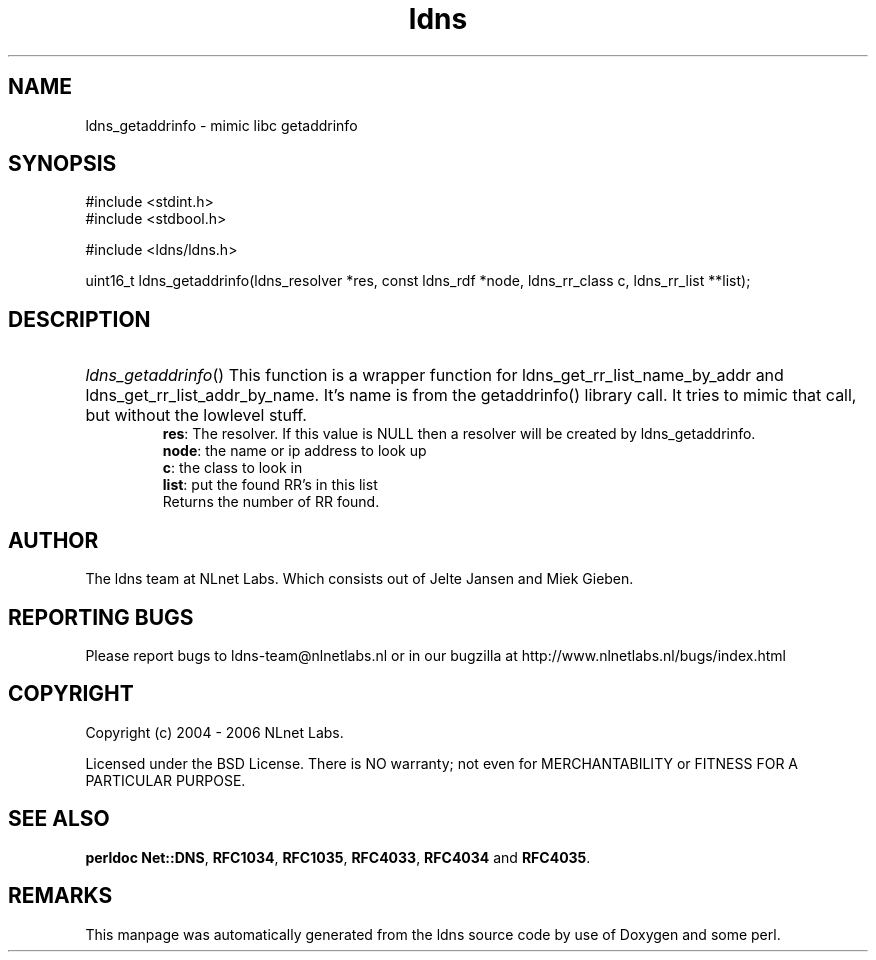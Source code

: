 .ad l
.TH ldns 3 "30 May 2006"
.SH NAME
ldns_getaddrinfo \- mimic libc getaddrinfo

.SH SYNOPSIS
#include <stdint.h>
.br
#include <stdbool.h>
.br
.PP
#include <ldns/ldns.h>
.PP
uint16_t ldns_getaddrinfo(ldns_resolver *res, const ldns_rdf *node, ldns_rr_class c, ldns_rr_list **list);
.PP

.SH DESCRIPTION
.HP
\fIldns_getaddrinfo\fR()
This function is a wrapper function for ldns_get_rr_list_name_by_addr
and ldns_get_rr_list_addr_by_name. It's name is from the getaddrinfo() 
library call. It tries to mimic that call, but without the lowlevel
stuff.
\.br
\fBres\fR: The resolver. If this value is \%NULL then a resolver will
be created by ldns_getaddrinfo.
\.br
\fBnode\fR: the name or ip address to look up
\.br
\fBc\fR: the class to look in
\.br
\fBlist\fR: put the found \%RR's in this list
\.br
Returns the number of \%RR found.
.PP
.SH AUTHOR
The ldns team at NLnet Labs. Which consists out of
Jelte Jansen and Miek Gieben.

.SH REPORTING BUGS
Please report bugs to ldns-team@nlnetlabs.nl or in 
our bugzilla at
http://www.nlnetlabs.nl/bugs/index.html

.SH COPYRIGHT
Copyright (c) 2004 - 2006 NLnet Labs.
.PP
Licensed under the BSD License. There is NO warranty; not even for
MERCHANTABILITY or
FITNESS FOR A PARTICULAR PURPOSE.
.SH SEE ALSO
\fBperldoc Net::DNS\fR, \fBRFC1034\fR,
\fBRFC1035\fR, \fBRFC4033\fR, \fBRFC4034\fR and \fBRFC4035\fR.
.SH REMARKS
This manpage was automatically generated from the ldns source code by
use of Doxygen and some perl.
